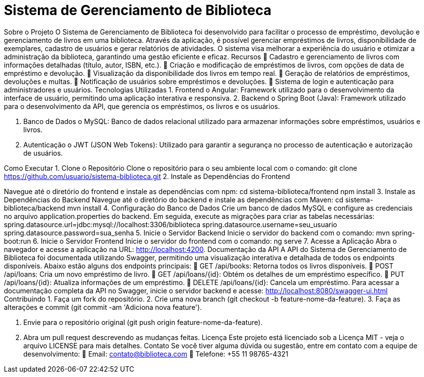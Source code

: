 = Sistema de Gerenciamento de Biblioteca
:icons: font
:toc: left
:toclevels: 2

Sobre o Projeto
O Sistema de Gerenciamento de Biblioteca foi desenvolvido para facilitar o
processo de empréstimo, devolução e gerenciamento de livros em uma
biblioteca. Através da aplicação, é possível gerenciar empréstimos de livros,
disponibilidade de exemplares, cadastro de usuários e gerar relatórios de
atividades. O sistema visa melhorar a experiência do usuário e otimizar a
administração da biblioteca, garantindo uma gestão eficiente e eficaz.
Recursos
 Cadastro e gerenciamento de livros com informações detalhadas
(título, autor, ISBN, etc.).
 Criação e modificação de empréstimos de livros, com opções de data
de empréstimo e devolução.
 Visualização da disponibilidade dos livros em tempo real.
 Geração de relatórios de empréstimos, devoluções e multas.
 Notificação de usuários sobre empréstimos e devoluções.
 Sistema de login e autenticação para administradores e usuários.
Tecnologias Utilizadas
1. Frontend
o Angular: Framework utilizado para o desenvolvimento da
interface de usuário, permitindo uma aplicação interativa e
responsiva.
2. Backend
o Spring Boot (Java): Framework utilizado para o desenvolvimento
da API, que gerencia os empréstimos, os livros e os usuários.

3. Banco de Dados
o MySQL: Banco de dados relacional utilizado para armazenar
informações sobre empréstimos, usuários e livros.

4. Autenticação
o JWT (JSON Web Tokens): Utilizado para garantir a segurança
no processo de autenticação e autorização de usuários.

Como Executar
1. Clone o Repositório
Clone o repositório para o seu ambiente local com o comando:
git clone https://github.com/usuario/sistema-biblioteca.git
2. Instale as Dependências do Frontend

Navegue até o diretório do frontend e instale as dependências com npm:
cd sistema-biblioteca/frontend
npm install
3. Instale as Dependências do Backend
Navegue até o diretório do backend e instale as dependências com
Maven:
cd sistema-biblioteca/backend
mvn install
4. Configuração do Banco de Dados
Crie um banco de dados MySQL e configure as credenciais no
arquivo application.properties do backend. Em seguida, execute as
migrações para criar as tabelas necessárias:
spring.datasource.url=jdbc:mysql://localhost:3306/biblioteca
spring.datasource.username=seu_usuario
spring.datasource.password=sua_senha
5. Inicie o Servidor Backend
Inicie o servidor do backend com o comando:
mvn spring-boot:run
6. Inicie o Servidor Frontend
Inicie o servidor do frontend com o comando:
ng serve
7. Acesse a Aplicação
Abra o navegador e acesse a aplicação na URL: http://localhost:4200.
Documentação da API
A API do Sistema de Gerenciamento de Biblioteca foi documentada
utilizando Swagger, permitindo uma visualização interativa e detalhada de
todos os endpoints disponíveis. Abaixo estão alguns dos endpoints principais:
 GET /api/books: Retorna todos os livros disponíveis.
 POST /api/loans: Cria um novo empréstimo de livro.
 GET /api/loans/{id}: Obtém os detalhes de um empréstimo específico.
 PUT /api/loans/{id}: Atualiza informações de um empréstimo.
 DELETE /api/loans/{id}: Cancela um empréstimo.
Para acessar a documentação completa da API no Swagger, inicie o servidor
backend e acesse:
http://localhost:8080/swagger-ui.html
Contribuindo
1. Faça um fork do repositório.
2. Crie uma nova branch (git checkout -b feature-nome-da-feature).
3. Faça as alterações e commit (git commit -am &#39;Adiciona nova feature&#39;).

4. Envie para o repositório original (git push origin feature-nome-da-feature).
5. Abra um pull request descrevendo as mudanças feitas.
Licença
Este projeto está licenciado sob a Licença MIT - veja o arquivo LICENSE para
mais detalhes.
Contato
Se você tiver alguma dúvida ou sugestão, entre em contato com a equipe de
desenvolvimento:
 Email: contato@biblioteca.com
 Telefone: +55 11 98765-4321